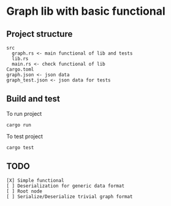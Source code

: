 * Graph lib with basic functional
** Project structure
#+begin_src
src
  graph.rs <- main functional of lib and tests
  lib.rs
  main.rs <- check functional of lib
Cargo.toml
graph.json <- json data
graph_test.json <- json data for tests
#+end_src

** Build and test
To run project
#+begin_src
cargo run
#+end_src

To test project
#+begin_src
cargo test
#+end_src


** TODO
#+begin_src
[X] Simple functional
[ ] Deserialization for generic data format
[ ] Root node
[ ] Serialize/Deserialize trivial graph format
#+end_src
